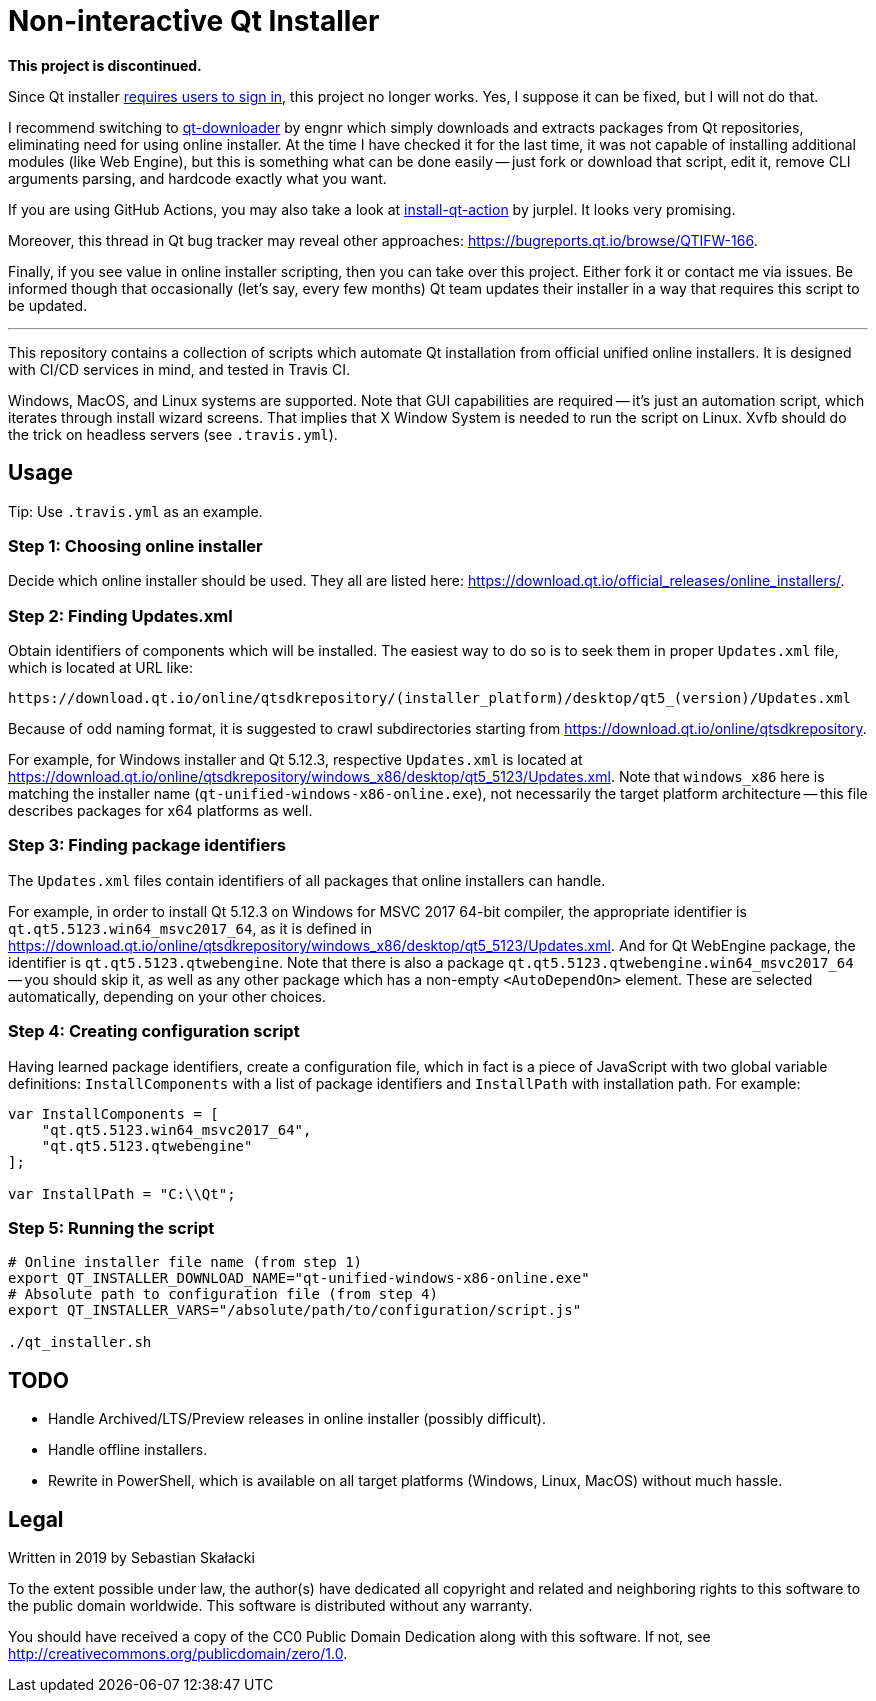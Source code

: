 = Non-interactive Qt Installer

**This project is discontinued.**

Since Qt installer https://www.qt.io/blog/qt-offering-changes-2020[requires
users to sign in], this project no longer works.  Yes, I suppose it can be
fixed, but I will not do that.

I recommend switching to https://github.com/engnr/qt-downloader[qt-downloader]
by engnr which simply downloads and extracts packages from Qt repositories,
eliminating need for using online installer.  At the time I have checked it for
the last time, it was not capable of installing additional modules (like Web
Engine), but this is something what can be done easily -- just fork or download
that script, edit it, remove CLI arguments parsing, and hardcode exactly what
you want.

If you are using GitHub Actions, you may also take a look at
https://github.com/jurplel/install-qt-action[install-qt-action] by jurplel.
It looks very promising.

Moreover, this thread in Qt bug tracker may reveal other approaches:
https://bugreports.qt.io/browse/QTIFW-166.

Finally, if you see value in online installer scripting, then you can take over
this project.  Either fork it or contact me via issues.  Be informed though that
occasionally (let's say, every few months) Qt team updates their installer in
a way that requires this script to be updated.

'''

:online_installers: https://download.qt.io/official_releases/online_installers/
:updates_win_5123: https://download.qt.io/online/qtsdkrepository/windows_x86/desktop/qt5_5123/Updates.xml
:qtsdkrepository: https://download.qt.io/online/qtsdkrepository

This repository contains a collection of scripts which automate Qt installation
from official unified online installers.  It is designed with CI/CD services
in mind, and tested in Travis CI.

Windows, MacOS, and Linux systems are supported.  Note that GUI capabilities are
required -- it's just an automation script, which iterates through install
wizard screens.  That implies that X Window System is needed to run the script
on Linux.  Xvfb should do the trick on headless servers (see `.travis.yml`).

== Usage

Tip: Use `.travis.yml` as an example.

=== Step 1: Choosing online installer

Decide which online installer should be used.  They all are listed here:
{online_installers}.

=== Step 2: Finding Updates.xml

Obtain identifiers of components which will be installed.  The easiest way to do
so is to seek them in proper `Updates.xml` file, which is located at URL like:

----
https://download.qt.io/online/qtsdkrepository/(installer_platform)/desktop/qt5_(version)/Updates.xml
----

Because of odd naming format, it is suggested to crawl subdirectories starting
from {qtsdkrepository}.

For example, for Windows installer and Qt 5.12.3, respective `Updates.xml` is
located at {updates_win_5123}.  Note that `windows_x86` here is matching
the installer name (`qt-unified-windows-x86-online.exe`), not necessarily
the target platform architecture -- this file describes packages for x64
platforms as well.

=== Step 3: Finding package identifiers

The `Updates.xml` files contain identifiers of all packages that online
installers can handle.

For example, in order to install Qt 5.12.3 on Windows for MSVC 2017 64-bit
compiler, the appropriate identifier is `qt.qt5.5123.win64_msvc2017_64`,
as it is defined in {updates_win_5123}.  And for Qt WebEngine package,
the identifier is `qt.qt5.5123.qtwebengine`.  Note that there is also a package
`qt.qt5.5123.qtwebengine.win64_msvc2017_64` -- you should skip it, as well as
any other package which has a non-empty `<AutoDependOn>` element.  These are
selected automatically, depending on your other choices.

=== Step 4: Creating configuration script

Having learned package identifiers, create a configuration file, which in fact
is a piece of JavaScript with two global variable definitions:
`InstallComponents` with a list of package identifiers and `InstallPath` with
installation path.  For example:

[source,javascript]
----
var InstallComponents = [
    "qt.qt5.5123.win64_msvc2017_64",
    "qt.qt5.5123.qtwebengine"
];

var InstallPath = "C:\\Qt";
----

=== Step 5: Running the script

[source,bash]
----
# Online installer file name (from step 1)
export QT_INSTALLER_DOWNLOAD_NAME="qt-unified-windows-x86-online.exe"
# Absolute path to configuration file (from step 4)
export QT_INSTALLER_VARS="/absolute/path/to/configuration/script.js"

./qt_installer.sh
----

== TODO

* Handle Archived/LTS/Preview releases in online installer (possibly difficult).
* Handle offline installers.
* Rewrite in PowerShell, which is available on all target platforms (Windows,
  Linux, MacOS) without much hassle.

== Legal

Written in 2019 by Sebastian Skałacki

To the extent possible under law, the author(s) have dedicated all copyright and
related and neighboring rights to this software to the public domain worldwide.
This software is distributed without any warranty.

You should have received a copy of the CC0 Public Domain Dedication along with
this software. If not, see <http://creativecommons.org/publicdomain/zero/1.0>.
